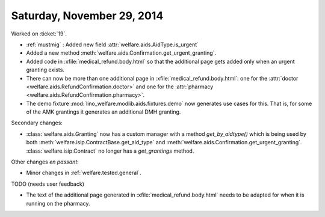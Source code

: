 ===========================
Saturday, November 29, 2014
===========================


Worked on :ticket:`19`.

- :ref:`mustmig` : Added new field :attr:`welfare.aids.AidType.is_urgent`
- Added a new method :meth:`welfare.aids.Confirmation.get_urgent_granting`.
- Added code in :xfile:`medical_refund.body.html` so that the
  additional page gets added only when an urgent granting exists.
- There can now be more than one additional page in
  :xfile:`medical_refund.body.html`: one for the 
  :attr:`doctor <welfare.aids.RefundConfirmation.doctor>`
  and one for the
  :attr:`pharmacy <welfare.aids.RefundConfirmation.pharmacy>`.
- The demo fixture :mod:`lino_welfare.modlib.aids.fixtures.demo` now
  generates use cases for this.  That is, for some of the AMK
  grantings it generates an additional DMH granting.


Secondary changes:

- :class:`welfare.aids.Granting` now has a custom 
  manager with a method `get_by_aidtype()` which
  is being used by both
  :meth:`welfare.isip.ContractBase.get_aid_type` and
  :meth:`welfare.aids.Confirmation.get_urgent_granting`.
  :class:`welfare.isip.Contract` no longer has a `get_grantings` method.

Other changes *en passant*:

- Minor changes in :ref:`welfare.tested.general`.

TODO (needs user feedback)

- The text of the additional page generated in
  :xfile:`medical_refund.body.html` needs to be adapted for when it is
  running on the pharmacy.
